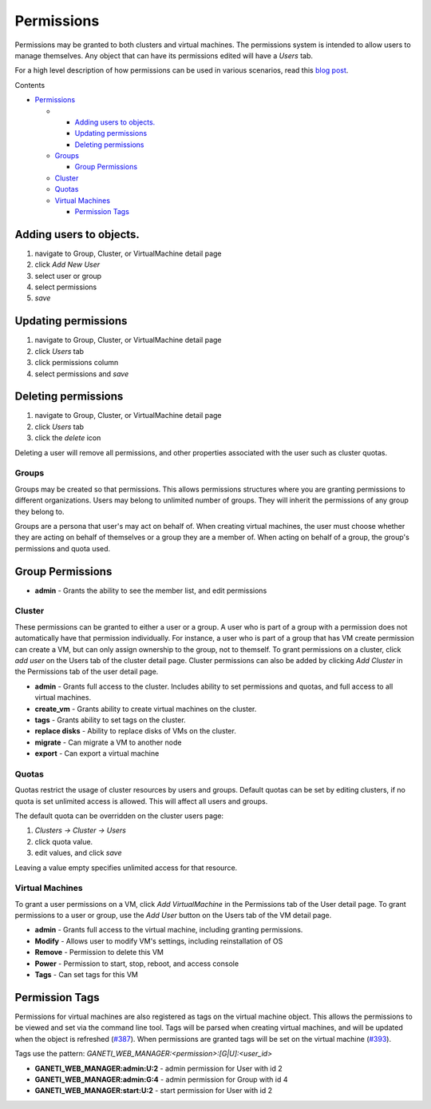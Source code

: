 Permissions
===========

Permissions may be granted to both clusters and virtual machines. The
permissions system is intended to allow users to manage themselves. Any
object that can have its permissions edited will have a *Users* tab.

For a high level description of how permissions can be used in various
scenarios, read this `blog
post <http://blogs.osuosl.org/kreneskyp/2010/12/28/ganeti-web-manager-permissions/>`_.

Contents

-  `Permissions <#Permissions>`_

   -  

      -  `Adding users to objects. <#Adding-users-to-objects>`_
      -  `Updating permissions <#Updating-permissions>`_
      -  `Deleting permissions <#Deleting-permissions>`_

   -  `Groups <#Groups>`_

      -  `Group Permissions <#Group-Permissions>`_

   -  `Cluster <#Cluster>`_
   -  `Quotas <#Quotas>`_
   -  `Virtual Machines <#Virtual-Machines>`_

      -  `Permission Tags <#Permission-Tags>`_

Adding users to objects.
~~~~~~~~~~~~~~~~~~~~~~~~

#. navigate to Group, Cluster, or VirtualMachine detail page
#. click *Add New User*
#. select user or group
#. select permissions
#. *save*

Updating permissions
~~~~~~~~~~~~~~~~~~~~

#. navigate to Group, Cluster, or VirtualMachine detail page
#. click *Users* tab
#. click permissions column
#. select permissions and *save*

Deleting permissions
~~~~~~~~~~~~~~~~~~~~

#. navigate to Group, Cluster, or VirtualMachine detail page
#. click *Users* tab
#. click the *delete* icon

Deleting a user will remove all permissions, and other properties
associated with the user such as cluster quotas.

Groups
------

Groups may be created so that permissions. This allows permissions
structures where you are granting permissions to different
organizations. Users may belong to unlimited number of groups. They will
inherit the permissions of any group they belong to.

Groups are a persona that user's may act on behalf of. When creating
virtual machines, the user must choose whether they are acting on behalf
of themselves or a group they are a member of. When acting on behalf of
a group, the group's permissions and quota used.

Group Permissions
~~~~~~~~~~~~~~~~~

-  **admin** - Grants the ability to see the member list, and edit
   permissions

Cluster
-------

These permissions can be granted to either a user or a group. A user who
is part of a group with a permission does not automatically have that
permission individually. For instance, a user who is part of a group
that has VM create permission can create a VM, but can only assign
ownership to the group, not to themself. To grant permissions on a
cluster, click *add user* on the Users tab of the cluster detail page.
Cluster permissions can also be added by clicking *Add Cluster* in the
Permissions tab of the user detail page.

-  **admin** - Grants full access to the cluster. Includes ability to
   set permissions and quotas, and full access to all virtual machines.
-  **create\_vm** - Grants ability to create virtual machines on the
   cluster.
-  **tags** - Grants ability to set tags on the cluster.
-  **replace disks** - Ability to replace disks of VMs on the cluster.
-  **migrate** - Can migrate a VM to another node
-  **export** - Can export a virtual machine

Quotas
------

Quotas restrict the usage of cluster resources by users and groups.
Default quotas can be set by editing clusters, if no quota is set
unlimited access is allowed. This will affect all users and groups.

The default quota can be overridden on the cluster users page:

#. *Clusters -> Cluster -> Users*
#. click quota value.
#. edit values, and click *save*

Leaving a value empty specifies unlimited access for that resource.

Virtual Machines
----------------

To grant a user permissions on a VM, click *Add VirtualMachine* in the
Permissions tab of the User detail page. To grant permissions to a user
or group, use the *Add User* button on the Users tab of the VM detail
page.

-  **admin** - Grants full access to the virtual machine, including
   granting permissions.
-  **Modify** - Allows user to modify VM's settings, including
   reinstallation of OS
-  **Remove** - Permission to delete this VM
-  **Power** - Permission to start, stop, reboot, and access console
-  **Tags** - Can set tags for this VM

Permission Tags
~~~~~~~~~~~~~~~

Permissions for virtual machines are also registered as tags on the
virtual machine object. This allows the permissions to be viewed and set
via the command line tool. Tags will be parsed when creating virtual
machines, and will be updated when the object is refreshed
(`#387 <http://code.osuosl.org/issues/387>`_). When permissions are granted tags will be set
on the virtual machine (`#393 <http://code.osuosl.org/issues/393>`_).

Tags use the pattern:
*GANETI\_WEB\_MANAGER:<permission>:[G\|U]:<user\_id>*

-  **GANETI\_WEB\_MANAGER:admin:U:2** - admin permission for User with
   id 2
-  **GANETI\_WEB\_MANAGER:admin:G:4** - admin permission for Group with
   id 4
-  **GANETI\_WEB\_MANAGER:start:U:2** - start permission for User with
   id 2
